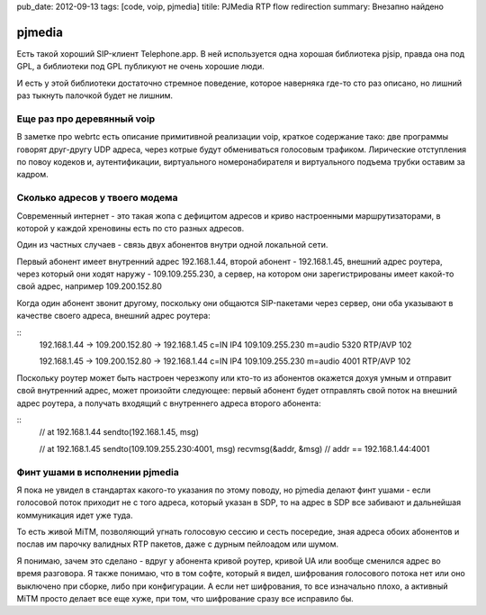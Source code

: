 pub_date: 2012-09-13
tags: [code, voip, pjmedia]
titile: PJMedia RTP flow redirection
summary: Внезапно найдено

pjmedia
=======

Есть такой хороший SIP-клиент Telephone.app. В ней используется одна хорошая
библиотека pjsip, правда она под GPL, а библиотеки под GPL публикуют не очень
хорошие люди.

И есть у этой библиотеки достаточно стремное поведение, которое наверняка
где-то сто раз описано, но лишний раз тыкнуть палочкой будет не лишним.

Еще раз про деревянный voip
---------------------------

В заметке про webrtc есть описание примитивной реализации voip, краткое
содержание тако: две программы говорят друг-другу UDP адреса, через котрые
будут обмениваться голосовым трафиком. Лирические отступления по повоу кодеков
и, аутентификации, виртуального номеронабирателя и виртуального подъема трубки
оставим за кадром.

Сколько адресов у твоего модема
-------------------------------

Современный интернет - это такая жопа с дефицитом адресов и криво настроенными
маршрутизаторами, в которой у каждой хреновины есть по сто разных адресов.

Один из частных случаев - связь двух абонентов внутри одной локальной сети.

Первый абонент имеет внутренний адрес 192.168.1.44,
второй абонент - 192.168.1.45,
внешний адрес роутера, через который они ходят наружу - 109.109.255.230,
а сервер, на котором они зарегистрированы имеет какой-то свой адрес, например 109.200.152.80

Когда один абонент звонит другому, поскольку они общаются SIP-пакетами через
сервер, они оба указывают в качестве своего адреса, внешний адрес роутера:

::
    192.168.1.44 -> 109.200.152.80 -> 192.168.1.45
    c=IN IP4 109.109.255.230
    m=audio 5320 RTP/AVP 102

    192.168.1.45 -> 109.200.152.80 -> 192.168.1.44
    c=IN IP4 109.109.255.230
    m=audio 4001 RTP/AVP 102

Поскольку роутер может быть настроен черезжопу или кто-то из абонентов
окажется дохуя умным и отправит свой внутренний адрес, 
может произойти следующее: первый абонент будет отправлять свой поток на
внешний адрес роутера, а получать входящий с внутреннего адреса второго
абонента:

::
    // at 192.168.1.44
    sendto(192.168.1.45, msg)
    
    // at 192.168.1.45
    sendto(109.109.255.230:4001, msg)
    recvmsg(&addr, &msg)
    // addr == 192.168.1.44:4001

Финт ушами в исполнении pjmedia
--------------------------------

Я пока не увидел в стандартах какого-то указания по этому поводу,
но pjmedia делают финт ушами - если голосовой поток приходит не
с того адреса, который указан в SDP, то на адрес в SDP все забивают
и дальнейшая коммуникация идет уже туда.

То есть живой MiTM, позволяющий угнать голосовую сессию и сесть посередие,
зная адреса обоих абонентов и послав им парочку валидных RTP пакетов,
даже с дурным пейлоадом или шумом.

Я понимаю, зачем это сделано - вдруг у абонента кривой роутер, кривой UA
или вообще сменился адрес во время разговора. Я также понимаю, что в том
софте, который я видел, шифрования голосового потока  нет или оно выключено
при сборке, либо при конфигурации. А если нет шифрования, то все изначально
плохо, а активный MiTM просто делает все еще хуже, при том, что шифрование
сразу все исправило бы.
